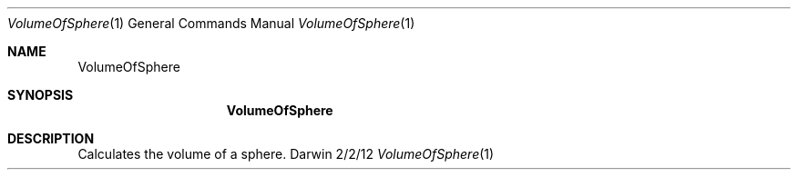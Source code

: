 .\"Modified from man(1) of FreeBSD, the NetBSD mdoc.template, and mdoc.samples.
.Dd 2/2/12               \" DATE 
.Dt VolumeOfSphere 1      \" Program name and manual section number 
.Os Darwin
.Sh NAME                 \" Section Header - required - don't modify 
.Nm VolumeOfSphere
.Sh SYNOPSIS             \" Section Header - required - don't modify
.Nm
.Sh DESCRIPTION          \" Section Header - required - don't modify
Calculates the volume of a sphere.
